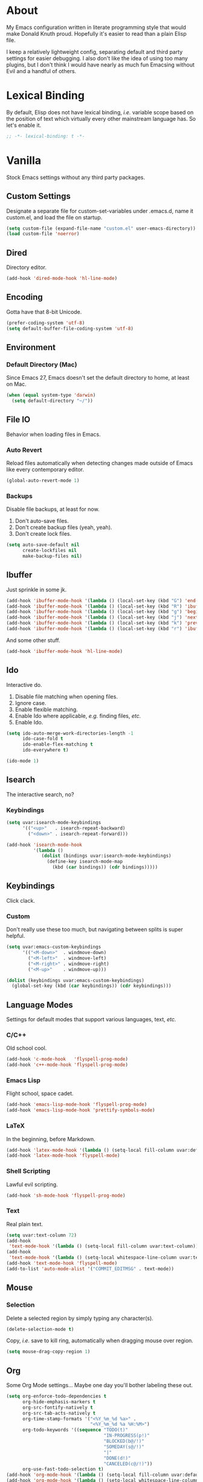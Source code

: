 # Filename: dotemacs.org
# Note:     Emacs configuration file, obviously.

* About
  My Emacs configuration written in literate programming style that would make
  Donald Knuth proud. Hopefully it's easier to read than a plain Elisp file.

  I keep a relatively lightweight config, separating default and third party
  settings for easier debugging. I also don't like the idea of using too many
  plugins, but I don't think I would have nearly as much fun Emacsing without
  Evil and a handful of others.
* Lexical Binding
  By default, Elisp does not have lexical binding, /i.e./ variable scope based on
  the position of text which virtually every other mainstream language has. So
  let's enable it.

  #+BEGIN_SRC emacs-lisp
    ;; -*- lexical-binding: t -*-
  #+END_SRC

* Vanilla
  Stock Emacs settings without any third party packages.
** Custom Settings
   Designate a separate file for custom-set-variables under .emacs.d, name it
   custom.el, and load the file on startup.

  #+BEGIN_SRC emacs-lisp
    (setq custom-file (expand-file-name "custom.el" user-emacs-directory))
    (load custom-file 'noerror)
  #+END_SRC

** Dired
   Directory editor.

   #+BEGIN_SRC emacs-lisp
     (add-hook 'dired-mode-hook 'hl-line-mode)
   #+END_SRC

** Encoding
   Gotta have that 8-bit Unicode.

   #+BEGIN_SRC emacs-lisp
     (prefer-coding-system 'utf-8)
     (setq default-buffer-file-coding-system 'utf-8)
   #+END_SRC

** Environment
*** Default Directory (Mac)
    Since Emacs 27, Emacs doesn't set the default directory to home, at least on
    Mac.

    #+BEGIN_SRC emacs-lisp
      (when (equal system-type 'darwin)
        (setq default-directory "~/"))
    #+END_SRC

** File IO
   Behavior when loading files in Emacs.
*** Auto Revert
    Reload files automatically when detecting changes made outside of Emacs like
    every contemporary editor.

    #+BEGIN_SRC emacs-lisp
      (global-auto-revert-mode 1)
    #+END_SRC

*** Backups
    Disable file backups, at least for now.

    1. Don't auto-save files.
    2. Don't create backup files (yeah, yeah).
    3. Don't create lock files.

    #+BEGIN_SRC emacs-lisp
      (setq auto-save-default nil
            create-lockfiles nil
            make-backup-files nil)
    #+END_SRC

** Ibuffer
   Just sprinkle in some jk.

   #+BEGIN_SRC emacs-lisp
     (add-hook 'ibuffer-mode-hook '(lambda () (local-set-key (kbd "G") 'end-of-buffer)))
     (add-hook 'ibuffer-mode-hook '(lambda () (local-set-key (kbd "R") 'ibuffer-do-replace-regexp)))
     (add-hook 'ibuffer-mode-hook '(lambda () (local-set-key (kbd "g") 'beginning-of-buffer)))
     (add-hook 'ibuffer-mode-hook '(lambda () (local-set-key (kbd "j") 'next-line)))
     (add-hook 'ibuffer-mode-hook '(lambda () (local-set-key (kbd "k") 'previous-line)))
     (add-hook 'ibuffer-mode-hook '(lambda () (local-set-key (kbd "r") 'ibuffer-update)))
   #+END_SRC

   And some other stuff.

   #+BEGIN_SRC emacs-lisp
     (add-hook 'ibuffer-mode-hook 'hl-line-mode)
   #+END_SRC

** Ido
   Interactive do.
   1. Disable file matching when opening files.
   2. Ignore case.
   3. Enable flexible matching.
   4. Enable Ido where applicable, /e.g./ finding files, /etc./
   5. Enable Ido.

   #+BEGIN_SRC emacs-lisp
     (setq ido-auto-merge-work-directories-length -1
           ido-case-fold t
           ido-enable-flex-matching t
           ido-everywhere t)

     (ido-mode 1)
   #+END_SRC

** Isearch
   The interactive search, no?
*** Keybindings
    #+BEGIN_SRC emacs-lisp
      (setq uvar:isearch-mode-keybindings
            '(("<up>"   . isearch-repeat-backward)
              ("<down>" . isearch-repeat-forward)))

      (add-hook 'isearch-mode-hook
                '(lambda ()
                   (dolist (bindings uvar:isearch-mode-keybindings)
                     (define-key isearch-mode-map
                       (kbd (car bindings)) (cdr bindings)))))
    #+END_SRC

** Keybindings
   Click clack.
*** Custom
    Don't really use these too much, but navigating between splits is super
    helpful.

    #+BEGIN_SRC emacs-lisp
      (setq uvar:emacs-custom-keybindings
            '(("<M-down>"  . windmove-down)
              ("<M-left>"  . windmove-left)
              ("<M-right>" . windmove-right)
              ("<M-up>"    . windmove-up)))

      (dolist (keybindings uvar:emacs-custom-keybindings)
        (global-set-key (kbd (car keybindings)) (cdr keybindings)))
    #+END_SRC

** Language Modes
   Settings for default modes that support various languages, text, /etc./
*** C/C++
    Old school cool.

    #+BEGIN_SRC emacs-lisp
      (add-hook 'c-mode-hook   'flyspell-prog-mode)
      (add-hook 'c++-mode-hook 'flyspell-prog-mode)
    #+END_SRC

*** Emacs Lisp
    Flight school, space cadet.

     #+BEGIN_SRC emacs-lisp
       (add-hook 'emacs-lisp-mode-hook 'flyspell-prog-mode)
       (add-hook 'emacs-lisp-mode-hook 'prettify-symbols-mode)
     #+END_SRC

*** LaTeX
    In the beginning, before Markdown.

    #+BEGIN_SRC emacs-lisp
      (add-hook 'latex-mode-hook '(lambda () (setq-local fill-column uvar:default-column)))
      (add-hook 'latex-mode-hook 'flyspell-mode)
    #+END_SRC

*** Shell Scripting
    Lawful evil scripting.

    #+BEGIN_SRC emacs-lisp
      (add-hook 'sh-mode-hook 'flyspell-prog-mode)
    #+END_SRC

*** Text
    Real plain text.

    #+BEGIN_SRC emacs-lisp
      (setq uvar:text-column 72)
      (add-hook
       'text-mode-hook '(lambda () (setq-local fill-column uvar:text-column))) ; blame Git
      (add-hook
       'text-mode-hook '(lambda () (setq-local whitespace-line-column uvar:text-column))) ; same
      (add-hook 'text-mode-hook 'flyspell-mode)
      (add-to-list 'auto-mode-alist '("COMMIT_EDITMSG" . text-mode))
    #+END_SRC

** Mouse
*** Selection
    Delete a selected region by simply typing any character(s).

    #+BEGIN_SRC emacs-lisp
      (delete-selection-mode t)
    #+END_SRC

    Copy, /i.e./ save to kill ring, automatically when dragging mouse over region.

    #+BEGIN_SRC emacs-lisp
      (setq mouse-drag-copy-region 1)
    #+END_SRC

** Org
   Some Org Mode settings... Maybe one day you'll bother labeling these out.

   #+BEGIN_SRC emacs-lisp
     (setq org-enforce-todo-dependencies t
           org-hide-emphasis-markers t
           org-src-fontify-natively t
           org-src-tab-acts-natively t
           org-time-stamp-formats '("<%Y_%m_%d %a>" .
                                    "<%Y_%m_%d %a %H:%M>")
           org-todo-keywords '((sequence "TODO(t)"
                                         "IN-PROGRESS(p!)"
                                         "BLOCKED(b@/!)"
                                         "SOMEDAY(s@/!)"
                                         "|"
                                         "DONE(d!)"
                                         "CANCELED(c@/!)"))
           org-use-fast-todo-selection t)
     (add-hook 'org-mode-hook '(lambda () (setq-local fill-column uvar:default-column)))
     (add-hook 'org-mode-hook '(lambda () (setq-local whitespace-line-column uvar:default-column)))
   #+END_SRC

** Package Menu
   Just sprinkle in some jk.

   #+BEGIN_SRC emacs-lisp
     (add-hook 'package-menu-mode-hook 'hl-line-mode)
     (add-hook 'package-menu-mode-hook '(lambda () (local-set-key (kbd "G")  'end-of-buffer)))
     (add-hook 'package-menu-mode-hook '(lambda () (local-set-key (kbd "gg") 'beginning-of-buffer)))
     (add-hook 'package-menu-mode-hook '(lambda () (local-set-key (kbd "j")  'next-line)))
     (add-hook 'package-menu-mode-hook '(lambda () (local-set-key (kbd "k")  'previous-line)))
   #+END_SRC

** Paths
   Tell Emacs where it should look for ancillary Elisp, binaries, /etc./
*** Bin
    Running Emacs on Mac or Windows typically involves explicitly pointing to
    binaries on disk via setting the PATH and exec-path variables in order to
    get some extended functionality.

    *Shells and subprocess* within Emacs typically use the PATH variable to refer
    to external binaries.

    *Elisp programs* like diff tools, file compressors, spellcheckers, /etc/
    typically use the exec-path variable.

**** Mac
     These settings exist mostly to find Homebrew binaries.

     #+BEGIN_SRC emacs-lisp
       (when (equal system-type 'darwin)
         (let ((mac-binaries '("/usr/local/bin")))
           (setenv "PATH" (mapconcat 'identity mac-binaries path-separator))
           (dolist (binaries mac-binaries) (add-to-list 'exec-path binaries))))
     #+END_SRC

** Server
   Akuma!

   #+BEGIN_SRC emacs-lisp
     (require 'server)
     (unless (server-running-p) (server-start))
   #+END_SRC

** Spellcheck
   Use aspell for spell checking.

   #+BEGIN_SRC emacs-lisp
     (cond ((equal system-type 'gnu/linux)
            (setq ispell-program-name "/usr/bin/aspell"))
           ((equal system-type 'darwin)
            (setq ispell-progam-name "/usr/local/bin/aspell")))
   #+END_SRC

** Text
   Plain text behavior.
*** Backspace
    Backspace to the nearest non-whitespace character.

    #+BEGIN_SRC emacs-lisp
      (setq backward-delete-char-untabify-method 'hungry)
    #+END_SRC

*** Newlines
    Always add a newline at the end of a file.

    #+BEGIN_SRC emacs-lisp
      (setq require-final-newline t)
    #+END_SRC

*** Pairs
    Like peas in a pod.

    #+BEGIN_SRC emacs-lisp
      (setq show-paren-delay 0)
      (show-paren-mode 1)
    #+END_SRC

*** Sentences
    When formatting sentences with fill-column, separate joined sentences with
    one space instead of two spaces (default).

    #+BEGIN_SRC emacs-lisp
      (setq sentence-end-double-space nil)
    #+END_SRC

*** Tabs
    A tab means two spaces.

    #+BEGIN_SRC emacs-lisp
      (setq-default indent-tabs-mode nil)
      (setq-default tab-width 2)
      (setq c-basic-offset 2)
    #+END_SRC

*** Whitespace
    Cleanup whitespace before writing buffers.

    #+BEGIN_SRC emacs-lisp
      (add-hook 'before-save-hook 'whitespace-cleanup)
    #+END_SRC

*** Words
    Read camelCase as two words.

    #+BEGIN_SRC emacs-lisp
      (add-hook 'prog-mode-hook 'subword-mode)
    #+END_SRC

** User Interface
   General UI settings.
*** Columns
    Count columns starting from 1, /i.e./ the default is 0.

    #+BEGIN_SRC emacs-lisp
      (setq-default column-number-indicator-zero-based nil)
      (setq column-number-mode t)
    #+END_SRC

    Set column limit to 80 and mark anything exceeding 80 columns when
    whitespace-mode is enabled.

    #+BEGIN_SRC emacs-lisp
      (setq uvar:default-column 80)
      (setq-default fill-column uvar:default-column)
      (setq-default whitespace-line-column fill-column)
    #+END_SRC

*** Cursor
    Blinking cursors forever.

    #+BEGIN_SRC emacs-lisp
      (blink-cursor-mode 1)
      (setq blink-cursor-blinks 0)
    #+END_SRC

    Enable the cursor when running as a TTY.

    #+BEGIN_SRC emacs-lisp
      (add-hook 'server-visit-hook '(lambda () (xterm-mouse-mode 1)))
    #+END_SRC

*** Disable
    Turn these off, thank you.

    #+BEGIN_SRC emacs-lisp
      (global-hl-line-mode -1)
      (menu-bar-mode -1)
      (scroll-bar-mode -1)
      (tool-bar-mode -1)
    #+END_SRC

    Don't display anything in the frame title and disable the startup screen.

    #+BEGIN_SRC emacs-lisp
      (setq frame-title-format nil inhibit-startup-screen t)
    #+END_SRC

*** Font
    Make sure the OS has the font installed!

    #+BEGIN_SRC emacs-lisp
      (set-frame-font "Inconsolata-15" nil t)
    #+END_SRC

*** Frames
    Basically windows in almost every other editor.
**** Default Size
     Dimensions of the frame on load.

     #+BEGIN_SRC emacs-lisp
       (setq initial-frame-alist '((width . 100) (height . 48)))
     #+END_SRC

**** Focusing
     Render non-focused frames transparent.

     /I.e./ when setting the alpha or transparency level, the first number
     indicates the transparency when focused and the second number, the
     transparency when unfocused. An alpha of 100 means opaque.

     #+BEGIN_SRC emacs-lisp
       (set-frame-parameter (selected-frame) 'alpha '(100 . 97))
       (add-to-list 'default-frame-alist '(alpha . (100 . 97)))
     #+END_SRC

*** Line Numbers
    Keep line numbers in uniform width, /i.e./ if the file has 100 lines then
    single and double digit numbers take up three spaces.

    #+BEGIN_SRC emacs-lisp
      (setq display-line-numbers-grow-only t)
    #+END_SRC

*** Minibuffer
    Wrap long lines within the minibuffer.

    #+BEGIN_SRC emacs-lisp
      (add-hook 'minibuffer-setup-hook '(lambda () (setq truncate-lines nil)))
    #+END_SRC

*** Scrolling
    Do not allow over-scrolling.

    Emacs limits scrolling when the last non-empty line reaches the top of the
    current window instead of at the bottom like virtually every other modern
    text editor. According to the documentation however, this feature only works
    when running Emacs on X11.

    #+BEGIN_SRC emacs-lisp
      (setq scroll-bar-adjust-thumb-portion nil)
    #+END_SRC

    Configure smooth scrolling behavior. Not sure if these setting do anything really.

    #+BEGIN_SRC emacs-lisp
      (setq mouse-wheel-scroll-amount '(1 ((shift) . 1))
            mouse-wheel-progressive-speed nil
            mouse-wheel-follow-mouse 't
            scroll-preserve-screen-position t
            scroll-step 1)
    #+END_SRC

*** Scratch Buffer
    Get in the text editor!

    #+BEGIN_SRC emacs-lisp
      (setq initial-scratch-message
            ";; God's in his heaven. All's right with the world.  ")
    #+END_SRC

*** User Input
**** Visual Bell
     Flash the window when doing something that Emacs doesn't understand.

     #+BEGIN_SRC emacs-lisp
       (setq visible-bell 1)
     #+END_SRC

**** Yes/No Input
     Replace "y" and "n" for "yes" and "no" respectively. Why wouldn't you want
     this feature?

     #+BEGIN_SRC emacs-lisp
       (defalias 'yes-or-no-p 'y-or-n-p)
     #+END_SRC

** Utility Functions
   Some homebrewed Lisp.

   #+BEGIN_SRC emacs-lisp
     (defun ufun:add-word-to-dictionary ()
       "Add the word-at-point to aspell's dictionary."
       (interactive)
       (let ((current-location (point)) (word (flyspell-get-word)))
         (when (consp word)
           (flyspell-do-correct 'save
                                nil
                                (car word)
                                current-location
                                (cadr word)
                                (caddr word)
                                current-location))))

     (defun ufun:goto-previous-buffer ()
       "Return to the previously visited buffer. This function is
          interactive."
       (interactive)
       (switch-to-buffer (other-buffer (current-buffer) 1)))

     (defun ufun:kill-filepath ()
       "Copy the current buffer filename with path to clipboard. This
          function is interactive."
       (interactive)
       (let ((filepath (if (equal major-mode 'dired-mode)
                           default-directory
                         (buffer-file-name))))
         (when filepath
           (kill-new filepath)
           (message "Copied buffer filepath '%s' to clipboard." filepath))))
   #+END_SRC

** Version Control
   Prefer the CLI for this sort of thing. Sorry, no Magit for me.

   #+BEGIN_SRC emacs-lisp
     (setq vc-handled-backends nil)
   #+END_SRC

* Prelude: Local Configuration
  Load a local settings file named /prelude.el/ if it exists on disk, and don't
  throw a warning if it doesn't.

  Sometimes you need a local settings file for stuff like proxy configuration,
  /etc./ You should also put the following code snippet /before/ telling Emacs to
  make any sort of network connection like downloading packages.

  #+BEGIN_SRC emacs-lisp
    (load "~/Documents/src/dotfiles/emacs/lisp/prelude" 1)
  #+END_SRC

* Packages
  Settings for third party Elisp packages.
** Remote Repositories
   Configurations for third party packages.

   Load and activate Lisp packages.

   #+BEGIN_SRC emacs-lisp
     (require 'package)
     (package-initialize)
   #+END_SRC

   Set remote package repositories.

   #+BEGIN_SRC emacs-lisp
     (add-to-list 'package-archives '("gnu"   . "https://elpa.gnu.org/packages/") t)
     (add-to-list 'package-archives '("melpa" . "https://melpa.org/packages/") t)
   #+END_SRC

   Use use-package.

   #+BEGIN_SRC emacs-lisp
     (unless (package-installed-p 'use-package)
       (package-refresh-contents)
       (package-install 'use-package))
   #+END_SRC

   Require bind and diminish.

   #+BEGIN_SRC emacs-lisp
     (use-package bind-key
       :ensure t)

     (use-package diminish
       :ensure t
       :config
       (setq uvar:diminished-modes
             '(auto-fill-function ; = auto-fill-mode
               eldoc-mode))

       (dolist (diminished uvar:diminished-modes) (diminish diminished))

       (setq uvar:forced-diminished-modes '((subword . subword-mode)))

       (dolist (diminished uvar:forced-diminished-modes)
         (with-eval-after-load (car diminished) (diminish (cdr diminished)))))
   #+END_SRC

** Aesthetic
*** Theme
    This is (not) a compiler stream.

    #+BEGIN_SRC emacs-lisp
      (use-package naysayer-theme
        :ensure t
        :demand
        :config (load-theme 'naysayer t))
    #+END_SRC

*** Org

    #+BEGIN_SRC emacs-lisp
      (use-package org-bullets
        :ensure t
        :defer t
        :hook ((org-mode . hl-line-mode)
               (org-mode . org-bullets-mode)))
    #+END_SRC

** Productivity
   Useful tools that didn't make it into core for whatever reason.
*** Browse Kill Ring
    Provides a nice interactive buffer that shows all the stuff in the kill
    ring.

    #+BEGIN_SRC emacs-lisp
      (use-package browse-kill-ring
        :ensure t
        :defer t
        :hook ((browse-kill-ring-mode . (lambda () (local-set-key (kbd "j") 'browse-kill-ring-forward)))
               (browse-kill-ring-mode . (lambda () (local-set-key (kbd "k") 'browse-kill-ring-previous)))))
    #+END_SRC

*** Company
    The de facto completion framework for Emacs.

    #+BEGIN_SRC emacs-lisp
      (use-package company
        :ensure t
        :defer t
        :diminish company-mode
        :init (global-company-mode)
        :config
        (setq company-idle-delay 0)
        (setq-default company-dabbrev-downcase nil)
        (with-eval-after-load 'company
          (define-key company-active-map (kbd "M-n") nil)
          (define-key company-active-map (kbd "M-p") nil)
          (define-key company-active-map (kbd "C-n") #'company-select-next)
          (define-key company-active-map (kbd "C-t") #'company-select-previous)))
    #+END_SRC

*** Evil
    Summon the /Editor of the Beast - vi vi vi./

    #+BEGIN_SRC emacs-lisp
      (use-package evil
        :ensure t
        :demand
        :config
        (evil-mode 1)
        (evil-select-search-module 'evil-search-module 'evil-search) ; TODO: set to 'isearch when in Org
        (use-package undo-fu
          :ensure t
          :config
          (define-key evil-normal-state-map "u"    'undo-fu-only-undo)
          (define-key evil-normal-state-map "\C-r" 'undo-fu-only-redo)))
    #+END_SRC

    Keybindings setup. Don't change default vi (too much).

    #+BEGIN_SRC emacs-lisp
      (setq uvar:evil-motion-state-rebindings
            '((";"  . evil-ex)
              (":"  . evil-repeat-find-char)
              ("gc" . comment-dwim)
              ("zg" . ufun:add-word-to-dictionary)))

      ;; TODO: Make this into a general function or macro.
      (dolist (keybindings uvar:evil-motion-state-rebindings)
        (define-key evil-motion-state-map
          (kbd (car keybindings)) (cdr keybindings)))

      ;; Need Ctr-Z for Emacsclient.
      (define-key evil-motion-state-map (kbd "M-m") 'evil-emacs-state)
      (define-key evil-motion-state-map (kbd "C-z") 'suspend-frame)
      (define-key evil-emacs-state-map  (kbd "M-m") 'evil-exit-emacs-state)
      (define-key evil-emacs-state-map  (kbd "C-z") 'suspend-frame)
    #+END_SRC

    Leader keybindings setup with vanilla Emacs. No extra plugins like
    Evil Leader, General, /etc/ necessary.

    #+BEGIN_SRC emacs-lisp
      (define-prefix-command 'uvar:evil-leader-keymap)

      (with-eval-after-load 'evil-maps
        (define-key evil-motion-state-map
          (kbd "<SPC>") 'uvar:evil-leader-keymap))

      (setq uvar:evil-leader-bindings
            '(("lc" . count-words-region)
              ("le" . ufun:evil-apply-macro-to-region-lines)
              ("ls" . sort-lines)
              ("r"  . ufun:goto-previous-buffer)
              ("O"  . switch-to-buffer-other-window)
              ("o"  . switch-to-buffer)
              ("E"  . find-file-other-window)
              ("e"  . find-file)
              ("dG" . end-of-buffer)                         ; TODO: make this dired specific
              ("dg" . beginning-of-buffer)                   ; "
              ("dw" . wdired-change-to-wdired-mode)          ; "
              ("ty" . browse-kill-ring)                      ; binding here b/c it's called after :/
              ("tw" . whitespace-mode)
              ("sp" . ufun:kill-filepath)
              ("b"  . ibuffer)))

      ;; TODO: Make this into a general function or macro.
      (dolist (keybindings uvar:evil-leader-bindings)
        (define-key uvar:evil-leader-keymap
          (kbd (car keybindings)) (cdr keybindings)))

      ;; Apply leader binding when in Dired.
      (add-hook 'dired-mode-hook
                '(lambda () (local-set-key (kbd "SPC") 'uvar:evil-leader-keymap)))
    #+END_SRC

    Nobody hits escape.

    #+BEGIN_SRC emacs-lisp
      (use-package evil-escape
        :ensure t
        :diminish
        :config
        (evil-escape-mode t)
        (setq-default evil-escape-key-sequence "hh"
                      evil-escape-excluded-states '(normal visual motion)
                      evil-escape-delay 0.2))
    #+END_SRC

    Increment/decrement numbers like in Vim.

    #+BEGIN_SRC emacs-lisp
      (use-package evil-numbers
        :ensure t
        :config
        (define-key evil-normal-state-map (kbd "C-a") 'evil-numbers/inc-at-pt)
        (define-key evil-normal-state-map (kbd "C-x") 'evil-numbers/dec-at-pt))
    #+END_SRC

    Emulate Tpope's Surround Vim plugin.

    #+BEGIN_SRC emacs-lisp
      (use-package evil-surround
        :ensure t
        :config
        (global-evil-surround-mode 1))
    #+END_SRC

    User Evil function(s).

    #+BEGIN_SRC emacs-lisp
      (defun ufun:evil-apply-macro-to-region-lines ()
        "Easy binding for running an Evil macro over some selected lines."
        (interactive)
        (evil-ex "'<,'>norm@"))
    #+END_SRC

*** Exec Path From Shell (Mac Only)
    Emacs needs some help loading PATH variables when on Mac.

    #+BEGIN_SRC emacs-lisp
      (use-package exec-path-from-shell
        :if (memq window-system '(mac ns))
        :ensure t
        :defer 5
        :config
        (exec-path-from-shell-initialize))
    #+END_SRC

*** Flycheck
    Asynchronous linting, /etc./

    #+BEGIN_SRC emacs-lisp
      (use-package flycheck
        :ensure t
        :defer t
        :diminish flycheck-mode)
    #+END_SRC

*** Projectile
    Project management, meh. Note, you need to tell Emacs to use a POSIX shell
    for Projectile to work correctly. It won't play nice with something like
    Fish.

    #+BEGIN_SRC emacs-lisp
      (use-package projectile
        :ensure t
        :defer t
        :bind (:map uvar:evil-leader-keymap
                    ("pR" . projectile-replacae-regexp)
                    ("pS" . projectile-switch-project)
                    ("pa" . projectile-add-known-project)
                    ("pb" . projectile-switch-to-buffer)
                    ("pd" . projectile-remove-known-project)
                    ("pf" . projectile-find-file)
                    ("pk" . projectile-kill-buffers)
                    ("pr" . projectile-replace)
                    ("ps" . projectile-switch-open-project)
                    ("pw" . projectile-save-project-buffers))
        :config
        (setq shell-file-name "/bin/sh")
        (setq projectile-completion-system  'ido
              projectile-mode-line-function '(lambda () (format " P[%s]" (ufun:projectile-display-project-name)))
              projectile-sort-order         'recentf)
        (projectile-mode +1))
    #+END_SRC

    User Projectile function(s).

    #+BEGIN_SRC emacs-lisp
      (defun ufun:projectile-display-project-name ()
        "Return the project name as determined by Projectile if 10 characters or less.
      Otherwise, truncate the name."
        (let ((cutoff 20)
              (name (projectile-project-name)))
          (if (>= cutoff (string-width name))
              name
            (concat (truncate-string-to-width name cutoff) ".."))))
    #+END_SRC

*** Smex
    Extend Ido functionality for M-x. This package should also ship with Emacs
    in my opinion.

    #+BEGIN_SRC emacs-lisp
      (use-package smex
        :ensure t
        :defer t
        :bind (("M-x" . smex)
               ("M-X" . execute-extended-command)
               :map uvar:evil-leader-keymap
               ("m" . smex)))
    #+END_SRC

*** Which Key
    Dynamic menu helpful for learning keybindings.

    #+BEGIN_SRC emacs-lisp
      (use-package which-key
        :ensure t
        :defer 2
        :diminish which-key-mode
        :config
        (setq which-key-idle-delay 0.1
              which-key-sort-order 'which-key-key-order-alpha)
        (setq uvar:which-key-evil-leader-labels
              '(("<SPC> p" . "project actions")
                ("<SPC> l" . "line actions")
                ("<SPC> r" . "visit last buffer")
                ("<SPC> O" . "open buffer in other window")
                ("<SPC> o" . "open buffer")
                ("<SPC> E" . "edit file in other window")
                ("<SPC> e" . "edit file")
                ("<SPC> d" . "directory actions")
                ("<SPC> t" . "text actions")
                ("<SPC> s" . "special actions")
                ("<SPC> b" . "buffer menu")
                ("<SPC> m" . "toplevel")))

        ;; TODO: Make this into a general function or macro.
        (dolist (labels uvar:which-key-evil-leader-labels)
          (which-key-add-key-based-replacements (car labels) (cdr labels)))

        (which-key-mode))
    #+END_SRC

** Programming Languages
   Third party plugins for working with programming languages that core doesn't
   support.
*** Fish
    Gone fishing.

    #+BEGIN_SRC emacs-lisp
      (use-package fish-mode
        :ensure t
        :defer t
        :hook ((fish-mode . flyspell-prog-mode))
        :config (setq fish-indent-offset 2))
    #+END_SRC

*** Gitignore
    Yeah, this doesn't come out of the box.

    #+BEGIN_SRC emacs-lisp
      (use-package gitignore-mode
        :ensure t
        :defer t
        :hook ((gitignore-mode . flyspell-prog-mode)))
    #+END_SRC

*** Haskell
    The polymorphic, lazily evaluated, runtime lambda calculus with algebraic
    data types.

    #+BEGIN_SRC emacs-lisp
      (use-package haskell-mode
        :ensure t
        :defer t
        :hook ((haskell-mode . flycheck-mode)
               (haskell-mode . flyspell-prog-mode)))
    #+END_SRC

*** JSON
    Yet another... Wait. That's the other one.

    #+BEGIN_SRC emacs-lisp
      (use-package json-mode
        :ensure t
        :defer t
        :hook ((json-mode . flycheck-mode)
               (json-mode . flyspell-prog-mode))
        :config
        (setq js-indent-level 2)
        (add-to-list 'auto-mode-alist '("\\.eslintrc\\'"   . json-mode))
        (add-to-list 'auto-mode-alist '("\\.prettierrc\\'" . json-mode)))
    #+END_SRC

*** Markdown
    People seem to like it. Seems okay.

    #+BEGIN_SRC emacs-lisp
      (use-package markdown-mode
        :ensure t
        :defer t
        :commands (markdown-mode gfm-mode)
        :mode (("README\\.md\\'" . gfm-mode))
        :hook ((markdown-mode . flycheck-mode)
               (markdown-mode . flyspell-mode)
               (markdown-mode . (lambda () (setq-local fill-column uvar:default-column)))
               (markdown-mode . (lambda () (setq-local whitespace-line-column uvar:default-column))))
        :config
        (cond ((string-equal system-type "gnu/linux")
               (setq markdown-command "/usr/bin/pandoc"))
              ((string-equal system-type "darwin")
               (setq markdown-command "/usr/local/bin/pandoc"))))
    #+END_SRC

*** TypeScript
    The Seattle area grunge type. You know.

    #+BEGIN_SRC emacs-lisp
      (use-package typescript-mode
        :ensure t
        :defer t
        :hook ((typescript-mode . (lambda () (push '("=>" . 8658) prettify-symbols-alist)))
               (typescript-mode . flycheck-mode)
               (typescript-mode . flyspell-prog-mode)
               (typescript-mode . prettify-symbols-mode)))
    #+END_SRC

*** YAML
    Still a thing.

    #+BEGIN_SRC emacs-lisp
      (use-package yaml-mode
        :ensure t
        :defer t
        :hook ((yaml-mode-hook . flycheck-mode)
               (yaml-mode-hook . flyspell-prog-mode)))
    #+END_SRC

* Coda: Local Configuration
  Load a local settings file named /coda.el/ if it exists on disk, and don't throw
  a warning if it doesn't.

  A local settings file comes handy when configuring work specific settings. The
  following code snippet should come /after/ loading everything else to Emacs.

  #+BEGIN_SRC emacs-lisp
    (load "~/Documents/src/dotfiles/emacs/lisp/coda" 1)
  #+END_SRC
